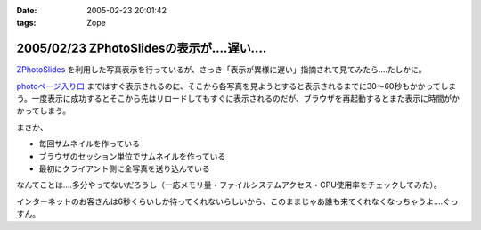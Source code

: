 :date: 2005-02-23 20:01:42
:tags: Zope

===========================================
2005/02/23 ZPhotoSlidesの表示が‥‥遅い‥‥
===========================================

`ZPhotoSlides`_ を利用した写真表示を行っているが、さっき「表示が異様に遅い」指摘されて見てみたら‥‥たしかに。

`photoページ入り口`_ まではすぐ表示されるのに、そこから各写真を見ようとすると表示されるまでに30～60秒もかかってしまう。一度表示に成功するとそこから先はリロードしてもすぐに表示されるのだが、ブラウザを再起動するとまた表示に時間がかかってしまう。

まさか、

- 毎回サムネイルを作っている
- ブラウザのセッション単位でサムネイルを作っている
- 最初にクライアント側に全写真を送り込んでいる

なんてことは‥‥多分やってないだろうし（一応メモリ量・ファイルシステムアクセス・CPU使用率をチェックしてみた）。

インターネットのお客さんは6秒くらいしか待ってくれないらしいから、このままじゃあ誰も来てくれなくなっちゃうよ‥‥ぐっすん。

.. _`ZPhotoSlides`: http://www.zphotoslides.org/
.. _`photoページ入り口`: http://www.freia.jp/taka/photo



.. :extend type: text/plain
.. :extend:



.. :comments:
.. :comment id: 2005-11-28.4768155924
.. :title: Re: ZPhotoSlidesの表示が‥‥遅い‥‥
.. :author: 清水川
.. :date: 2005-02-24 00:48:33
.. :email: taka@freia.jp
.. :url: 
.. :body:
.. 自宅で試してみたらすぐに表示された。会社のネットワークの問題？それとも自宅外からのアクセスで発生する問題？うーん‥‥
